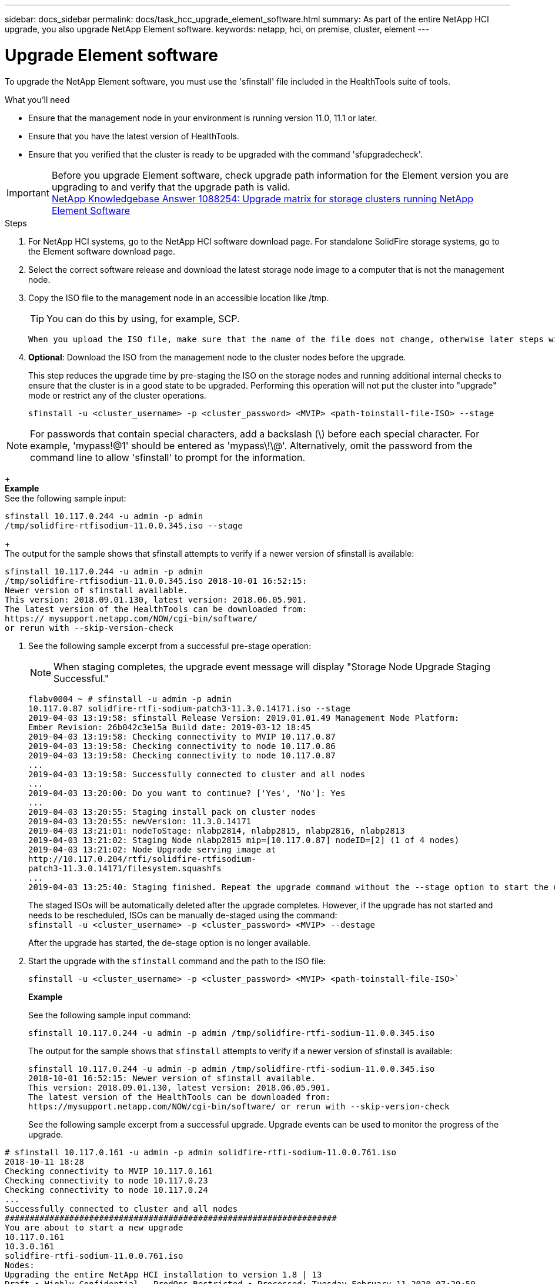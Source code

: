 ---
sidebar: docs_sidebar
permalink: docs/task_hcc_upgrade_element_software.html
summary: As part of the entire NetApp HCI upgrade, you also upgrade NetApp Element software.
keywords: netapp, hci, on premise, cluster, element
---

= Upgrade Element software

:hardbreaks:
:nofooter:
:icons: font
:linkattrs:
:imagesdir: ../media/

[.lead]
To upgrade the NetApp Element software, you must use the 'sfinstall' file included in the HealthTools suite of tools.


.What you'll need

* Ensure that the management node in your environment is running version 11.0, 11.1 or later.
* Ensure that you have the latest version of HealthTools.
* Ensure that you verified that the cluster is ready to be upgraded with the command 'sfupgradecheck'.

IMPORTANT: Before you upgrade Element software, check upgrade path information for the Element version you are upgrading to and verify that the upgrade path is valid.
https://kb.netapp.com/app/answers/answer_view/a_id/1088254[NetApp Knowledgebase Answer 1088254: Upgrade matrix for storage clusters running NetApp Element Software]


.Steps

. For NetApp HCI systems, go to the NetApp HCI software download page. For standalone SolidFire storage systems, go to the Element software download page.
. Select the correct software release and download the latest storage node image to a computer that is not the management node.
. Copy the ISO file to the management node in an accessible location like /tmp.
+
TIP: You can do this by using, for example, SCP.

+
 When you upload the ISO file, make sure that the name of the file does not change, otherwise later steps will fail.

. *Optional*: Download the ISO from the management node to the cluster nodes before the upgrade.
+
This step reduces the upgrade time by pre-staging the ISO on the storage nodes and running additional internal checks to ensure that the cluster is in a good state to be upgraded. Performing this operation will not put the cluster into "upgrade" mode or restrict any of the cluster operations.
+
`sfinstall -u <cluster_username> -p <cluster_password> <MVIP> <path-toinstall-file-ISO> --stage`

NOTE: For passwords that contain special characters, add a backslash (\) before each special character. For example, 'mypass!@1' should be entered as 'mypass\!\@'. Alternatively, omit the password from the command line to allow 'sfinstall' to prompt for the information.

+
*Example*
See the following sample input:
----
sfinstall 10.117.0.244 -u admin -p admin
/tmp/solidfire-rtfisodium-11.0.0.345.iso --stage
----
+
The output for the sample shows that sfinstall attempts to verify if a newer version of sfinstall is available:
----
sfinstall 10.117.0.244 -u admin -p admin
/tmp/solidfire-rtfisodium-11.0.0.345.iso 2018-10-01 16:52:15:
Newer version of sfinstall available.
This version: 2018.09.01.130, latest version: 2018.06.05.901.
The latest version of the HealthTools can be downloaded from:
https:// mysupport.netapp.com/NOW/cgi-bin/software/
or rerun with --skip-version-check
----
. See the following sample excerpt from a successful pre-stage operation:
+
NOTE: When staging completes, the upgrade event message will display "Storage Node Upgrade Staging Successful."

+
----
flabv0004 ~ # sfinstall -u admin -p admin
10.117.0.87 solidfire-rtfi-sodium-patch3-11.3.0.14171.iso --stage
2019-04-03 13:19:58: sfinstall Release Version: 2019.01.01.49 Management Node Platform:
Ember Revision: 26b042c3e15a Build date: 2019-03-12 18:45
2019-04-03 13:19:58: Checking connectivity to MVIP 10.117.0.87
2019-04-03 13:19:58: Checking connectivity to node 10.117.0.86
2019-04-03 13:19:58: Checking connectivity to node 10.117.0.87
...
2019-04-03 13:19:58: Successfully connected to cluster and all nodes
...
2019-04-03 13:20:00: Do you want to continue? ['Yes', 'No']: Yes
...
2019-04-03 13:20:55: Staging install pack on cluster nodes
2019-04-03 13:20:55: newVersion: 11.3.0.14171
2019-04-03 13:21:01: nodeToStage: nlabp2814, nlabp2815, nlabp2816, nlabp2813
2019-04-03 13:21:02: Staging Node nlabp2815 mip=[10.117.0.87] nodeID=[2] (1 of 4 nodes)
2019-04-03 13:21:02: Node Upgrade serving image at
http://10.117.0.204/rtfi/solidfire-rtfisodium-
patch3-11.3.0.14171/filesystem.squashfs
...
2019-04-03 13:25:40: Staging finished. Repeat the upgrade command without the --stage option to start the upgrade.
----

+
The staged ISOs will be automatically deleted after the upgrade completes. However, if the upgrade has not started and needs to be rescheduled, ISOs can be manually de-staged using the command:
`sfinstall -u <cluster_username> -p <cluster_password> <MVIP> --destage`

+
After the upgrade has started, the de-stage option is no longer available.

. Start the upgrade with the `sfinstall` command and the path to the ISO file:
+
`sfinstall -u <cluster_username> -p <cluster_password> <MVIP> <path-toinstall-file-ISO>``

+
*Example*
+
See the following sample input command:
+
----
sfinstall 10.117.0.244 -u admin -p admin /tmp/solidfire-rtfi-sodium-11.0.0.345.iso
----
+
The output for the sample shows that `sfinstall` attempts to verify if a newer version of sfinstall is available:
+
----
sfinstall 10.117.0.244 -u admin -p admin /tmp/solidfire-rtfi-sodium-11.0.0.345.iso
2018-10-01 16:52:15: Newer version of sfinstall available.
This version: 2018.09.01.130, latest version: 2018.06.05.901.
The latest version of the HealthTools can be downloaded from:
https://mysupport.netapp.com/NOW/cgi-bin/software/ or rerun with --skip-version-check
----
+
See the following sample excerpt from a successful upgrade. Upgrade events can be used to monitor the progress of the upgrade.
----
# sfinstall 10.117.0.161 -u admin -p admin solidfire-rtfi-sodium-11.0.0.761.iso
2018-10-11 18:28
Checking connectivity to MVIP 10.117.0.161
Checking connectivity to node 10.117.0.23
Checking connectivity to node 10.117.0.24
...
Successfully connected to cluster and all nodes
###################################################################
You are about to start a new upgrade
10.117.0.161
10.3.0.161
solidfire-rtfi-sodium-11.0.0.761.iso
Nodes:
Upgrading the entire NetApp HCI installation to version 1.8 | 13
Draft • Highly Confidential - ProdOps Restricted • Processed: Tuesday February 11 2020 07:29:59
10.117.0.23 nlabp1023 SF3010 10.3.0.161
10.117.0.24 nlabp1025 SF3010 10.3.0.161
10.117.0.26 nlabp1027 SF3010 10.3.0.161
10.117.0.28 nlabp1028 SF3010 10.3.0.161
###################################################################
Do you want to continue? ['Yes', 'No']: yes
...
Watching for new network faults. Existing fault IDs are set([]).
Checking for legacy network interface names that need renaming
Upgrading from 10.3.0.161 to 11.0.0.761 upgrade method=rtfi
Waiting 300 seconds for cluster faults to clear
Waiting for caches to fall below threshold
...
Installing mip=[10.117.0.23] nodeID=[1] (1 of 4 nodes)
Starting to move primaries.
Loading volume list
Moving primary slice=[7] away from mip[10.117.0.23] nodeID[1] ssid[11] to new ssid[15]
Moving primary slice=[12] away from mip[10.117.0.23] nodeID[1] ssid[11] to new ssid[15]
...
Installing mip=[10.117.114.24] nodeID=[2] (2 of 4 nodes)
Starting to move primaries.
Loading volume list
Moving primary slice=[5] away from mip[10.117.114.24] nodeID[2] ssid[7] to new ssid[11]
...
Install of solidfire-rtfi-sodium-11.0.0.761 complete.
Removing old software
No staged builds present on nodeID=[1]
No staged builds present on nodeID=[2]
...
Starting light cluster block service check
----



== Upgrading Element software at dark sites
You must use the HealthTools suite of tools to update NetApp Element software at a dark site.

.What you'll need
Before you upgrade Element software, check upgrade path information for the Element version you are upgrading to and verify that the upgrade path is valid.

* Ensure that the management node in your environment is running version 11.0, 11.1, or later.
* Ensure that you have the latest version of HealthTools downloaded to the management node.
* Ensure that your management node is not connected to the Internet.

.Steps

. For NetApp HCI systems, go to the NetApp HCI software download page. For standalone SolidFire storage systems, go to the Element software download page.
. Select the correct software release and download the latest storage node image to a computer that is not the management node.
. Download a JSON file from the NetApp Support Site on a computer that is not the management node and rename it to metadata.json.
. Copy the ISO file to the management node in an accessible location like /tmp.
+
TIP: You can do this by using, for example, SCP. When you upload the ISO file, make sure that the name of the file does not change, otherwise later steps will fail.

. Run the `sfupdate-healthtools` command: `sfupdate-healthtools <path-to-healthtools-package>`
. Check the installed version: `sfupdate-healthtools -v`
. Check the latest version against the metadata json file: `sfupdate-healthtools -l --metadata=<path-to-metadata-json>``
. Ensure that the cluster is ready: `sudo sfupgradecheck -u <cluster_username> -p <cluster_password> MVIP --metadata=<path-to-metadata-json>``
. Run the `sfinstall` command with the path to the ISO file and the metadata json file: `sfinstall -u <cluster_username> -p <cluster_password> <MVIP> <path-toinstall-file-ISO> --metadata=<path-to-metadata-json-file>``
+
See the following sample input command:
+
----
sfinstall -u admin -p admin 10.117.78.244 /tmp/solidfire-rtfi-11.3.0.345.iso --metadata=/tmp/metadata.json
----
+
*Optional* You can add the ''--stage' flag to the 'sfinstall' command to pre-stage the upgrade in advance.


== What happens when an upgrade fails
In the case of a software upgrade failure, you can pause the upgrade.

TIP: You should pause an upgrade only with Ctrl-C. This enables the system to clean itself up.

When `sfinstall` waits for cluster faults to clear and if any failure causes the faults to remain, 'sfinstall' will not proceed to the next node.

* You should stop `sfinstall` with Ctrl+C.
* Contact NetApp Support to assist with the failure investigation.
* Resume the upgrade with the same `sfinstall` command.

When an upgrade is paused byusing Ctrl+C, if the upgrade is currently upgrading a node, you will see a list of options:

* *Wait*: Allow the currently upgrading node to finish before resetting the cluster constants.
* *Continue*: Continue the upgrade, which cancels the pause.
* *Abort*: Reset the cluster constants and abort the upgrade immediately.
+
NOTE: Aborting the cluster upgrade while a node is being updated might result in the drives being ungracefully removed from the node. If the drives are ungracefully removed, adding the drives back during an upgrade will require manual intervention by NetApp Support. The node might be taking longer to do firmware updates or postupdate syncing activities. If the upgrade progress seems stalled, contact NetApp Support for assistance.




[discrete]
== Find more information

* https://docs.netapp.com/hci/index.jsp[NetApp HCI Documentation Center^]
* https://docs.netapp.com/us-en/documentation/hci.aspx[NetApp HCI Resources Page^]
